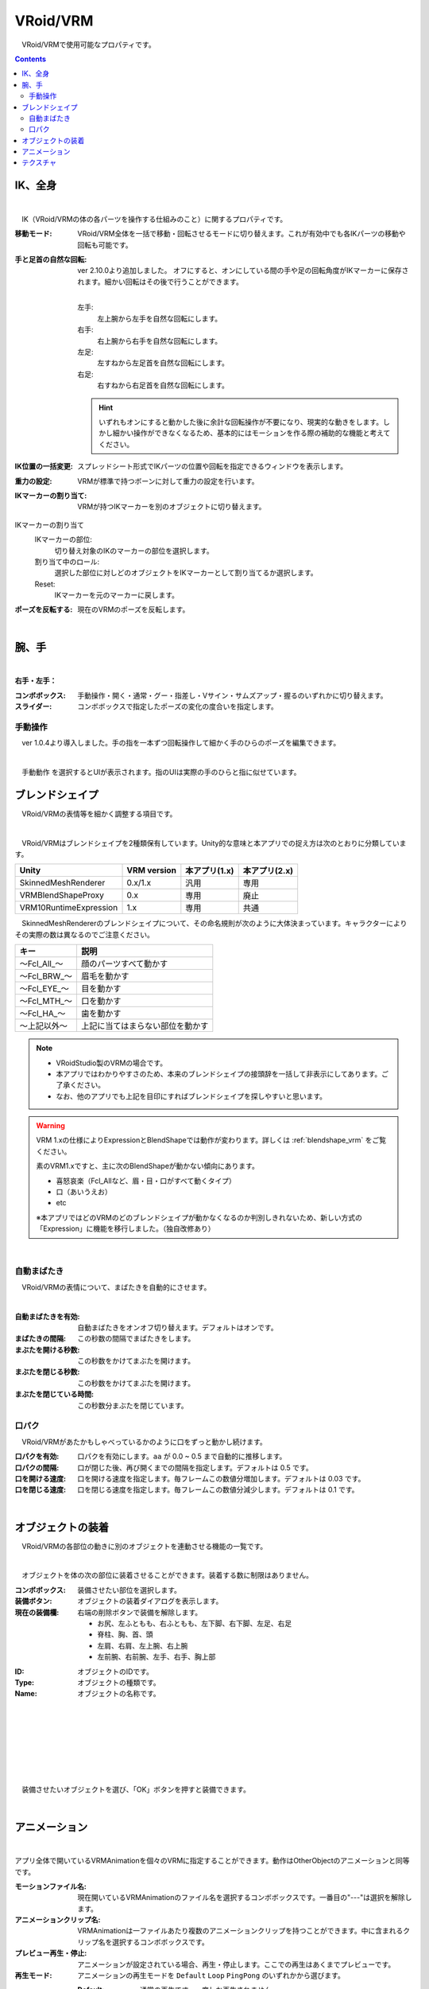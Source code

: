 .. index:: VRoid/VRM（プロパティ）

####################################
VRoid/VRM
####################################

　VRoid/VRMで使用可能なプロパティです。

.. contents::


.. index:: IK（VRMのプロパティ)
.. index:: 移動モード（VRMのプロパティ)
.. index:: IK位置の一括変更（VRMのプロパティ)
.. index:: 重力の設定（VRMのプロパティ)
.. index:: IKマーカーの割り当て（VRMのプロパティ)

.. _vrm_ik_wholebody:

IK、全身
--------------------

.. image:: ../img/prop_vrm_1.png
    :align: center

|

　IK（VRoid/VRMの体の各パーツを操作する仕組みのこと）に関するプロパティです。


:移動モード:
    VRoid/VRM全体を一括で移動・回転させるモードに切り替えます。これが有効中でも各IKパーツの移動や回転も可能です。
:手と足首の自然な回転:
    ver 2.10.0より追加しました。
    オフにすると、オンにしている間の手や足の回転角度がIKマーカーに保存されます。細かい回転はその後で行うことができます。

    .. image:: ../img/prop_vrm_b.png
        :align: center

    |

    左手:
        左上腕から左手を自然な回転にします。
    右手:
        右上腕から右手を自然な回転にします。
    左足:
        左すねから左足首を自然な回転にします。
    右足:
        右すねから右足首を自然な回転にします。
    
    .. hint::
        いずれもオンにすると動かした後に余計な回転操作が不要になり、現実的な動きをします。しかし細かい操作ができなくなるため、基本的にはモーションを作る際の補助的な機能と考えてください。


:IK位置の一括変更:
    スプレッドシート形式でIKパーツの位置や回転を指定できるウィンドウを表示します。
:重力の設定:
    VRMが標準で持つボーンに対して重力の設定を行います。
:IKマーカーの割り当て:
    VRMが持つIKマーカーを別のオブジェクトに切り替えます。

IKマーカーの割り当て
    IKマーカーの部位:
        切り替え対象のIKのマーカーの部位を選択します。
    割り当て中のロール:
        選択した部位に対しどのオブジェクトをIKマーカーとして割り当てるか選択します。
    Reset:
        IKマーカーを元のマーカーに戻します。

:ポーズを反転する:
    現在のVRMのポーズを反転します。

|

.. index:: 手のポーズ（VRMのプロパティ)

腕、手
----------------

.. image:: ../img/prop_vrm_2.png
    :align: center

| 

**右手・左手：**

:コンボボックス:
    手動操作・開く・通常・グー・指差し・Vサイン・サムズアップ・握るのいずれかに切り替えます。
:スライダー:
    コンボボックスで指定したポーズの変化の度合いを指定します。

手動操作
^^^^^^^^^^^^^^^^

　ver 1.0.4より導入しました。手の指を一本ずつ回転操作して細かく手のひらのポーズを編集できます。

.. image:: ../img/prop_vrm_8.png
    :align: center

|

　``手動動作`` を選択するとUIが表示されます。指のUIは実際の手のひらと指に似せています。




.. index:: ブレンドシェイプ（VRMのプロパティ）

ブレンドシェイプ
----------------------------

　VRoid/VRMの表情等を細かく調整する項目です。

.. image:: ../img/prop_vrm_4.png
    :align: center

|

　VRoid/VRMはブレンドシェイプを2種類保有しています。Unity的な意味と本アプリでの捉え方は次のとおりに分類しています。

.. csv-table::
    :header-rows: 1

    Unity ,                  VRM version,   本アプリ(1.x) ,  本アプリ(2.x)
    SkinnedMeshRenderer ,    0.x/1.x    ,    汎用         ,   専用
    VRMBlendShapeProxy  ,    0.x        ,    専用         ,   廃止
    VRM10RuntimeExpression , 1.x        ,    専用         ,   共通


　SkinnedMeshRendererのブレンドシェイプについて、その命名規則が次のように大体決まっています。キャラクターによりその実際の数は異なるのでご注意ください。

.. csv-table::
    :header-rows: 1

    キー          ,     説明
    ～Fcl_All_～  ,    顔のパーツすべて動かす
    ～Fcl_BRW_～  ,    眉毛を動かす
    ～Fcl_EYE_～  ,    目を動かす
    ～Fcl_MTH_～  ,    口を動かす
    ～Fcl_HA_～   ,    歯を動かす
    ～上記以外～   ,    上記に当てはまらない部位を動かす


.. note::
    * VRoidStudio製のVRMの場合です。
    * 本アプリではわかりやすさのため、本来のブレンドシェイプの接頭辞を一括して非表示にしてあります。ご了承ください。
    * なお、他のアプリでも上記を目印にすればブレンドシェイプを探しやすいと思います。

.. warning::
    VRM 1.xの仕様によりExpressionとBlendShapeでは動作が変わります。詳しくは :ref:`blendshape_vrm` をご覧ください。
    
    素のVRM1.xですと、主に次のBlendShapeが動かない傾向にあります。

    * 喜怒哀楽（Fcl_Allなど、眉・目・口がすべて動くタイプ）
    * 口（あいうえお）
    * etc

    ※本アプリではどのVRMのどのブレンドシェイプが動かなくなるのか判別しきれないため、新しい方式の「Expression」に機能を移行しました。（独自改修あり）

|

.. index:: 自動まばたき（VRMのプロパティ）

自動まばたき
^^^^^^^^^^^^^^^

　VRoid/VRMの表情について、まばたきを自動的にさせます。

.. image:: ../img/prop_vrm_3.png
    :align: center
    
| 

:自動まばたきを有効:
    自動まばたきをオンオフ切り替えます。デフォルトはオンです。
:まばたきの間隔:
    この秒数の間隔でまばたきをします。
:まぶたを開ける秒数:
    この秒数をかけてまぶたを開けます。
:まぶたを閉じる秒数:
    この秒数をかけてまぶたを開けます。
:まぶたを閉じている時間:
    この秒数分まぶたを閉じています。


.. index:: 口パク（VRMのプロパティ）

口パク
^^^^^^^^^^^^^^^

　VRoid/VRMがあたかもしゃべっているかのように口をずっと動かし続けます。

.. image:: ../img/prop_vrm_a.png
    :align: center

:口パクを有効:
    口パクを有効にします。``aa`` が 0.0 ~ 0.5 まで自動的に推移します。
:口パクの間隔:
    口が閉じた後、再び開くまでの間隔を指定します。デフォルトは 0.5 です。
:口を開ける速度:
    口を開ける速度を指定します。毎フレームこの数値分増加します。デフォルトは 0.03 です。
:口を閉じる速度:
    口を閉じる速度を指定します。毎フレームこの数値分減少します。デフォルトは 0.1 です。



|

.. index:: オブジェクトの装着（VRMのプロパティ)

オブジェクトの装着
--------------------

　VRoid/VRMの各部位の動きに別のオブジェクトを連動させる機能の一覧です。


.. image:: ../img/prop_vrm_5.png
    :align: center
    
| 

　オブジェクトを体の次の部位に装着させることができます。装着する数に制限はありません。

:コンボボックス:
    装備させたい部位を選択します。
:装備ボタン:
    オブジェクトの装着ダイアログを表示します。
:現在の装備欄:
    右端の削除ボタンで装備を解除します。


    * お尻、左ふともも、右ふともも、左下脚、右下脚、左足、右足
    * 脊柱、胸、首、頭
    * 左肩、右肩、左上腕、右上腕
    * 左前腕、右前腕、左手、右手、胸上部



.. image:: ../img/prop_vrm_6.png
    :align: left

:ID:
    オブジェクトのIDです。

:Type:
    オブジェクトの種類です。

:Name:
    オブジェクトの名称です。

|
|
|
|
|
|
|


　装備させたいオブジェクトを選び、「OK」ボタンを押すと装備できます。

|

.. index:: アニメーション（VRMのプロパティ)

アニメーション
----------------------

.. image:: ../img/operation_vrm_o.png
    :align: center

|

アプリ全体で開いているVRMAnimationを個々のVRMに指定することができます。動作はOtherObjectのアニメーションと同等です。

:モーションファイル名:
    現在開いているVRMAnimationのファイル名を選択するコンボボックスです。一番目の"---"は選択を解除します。

:アニメーションクリップ名:
    VRMAnimationは一ファイルあたり複数のアニメーションクリップを持つことができます。中に含まれるクリップ名を選択するコンボボックスです。

:プレビュー再生・停止:
    アニメーションが設定されている場合、再生・停止します。ここでの再生はあくまでプレビューです。
:再生モード:
    アニメーションの再生モードを ``Default`` ``Loop`` ``PingPong`` のいずれかから選びます。
  
    :Default:
        通常の再生です。一度しか再生されません。
    :Loop:
        ループさせます。
    :PingPong:
        ループさせますが、おもちゃのヨーヨーのようにアニメーションの内容を巻き戻っていきます。
:シーク位置:
    アニメーションの再生位置を切り替えます。アニメーションプロジェクトに反映されます。
:アニメーション速度:
    アニメーションの再生速度を調整します。
:アニメーションの状態（登録用）:
    アニメーションプロジェクトに再生状態を登録します。コンボボックスから次のいずれかを選びます。

| 

テクスチャ
----------------------

.. image:: ../img/prop_obj_1.png
    :align: center

|

　VRMが保有しているテクスチャに関するプロパティです。テクスチャやマテリアルが複数存在した場合はコンボボックスから選ぶことができます。検出できるテクスチャの数は実際のVRMによって異なります。

:マテリアル名:
    現在選択中のテクスチャが保持しているマテリアルの名称です。
:シェーダー:
    Unity標準のStandard、VRM標準のVRM/MToon、StandardAssetのWater（FX/Water4）のいずれかにシェーダーを切り替えます。

以下のシェーダーの設定を変更できます。詳しくはUnityのヘルプ等でご確認ください。

:Standard:
    色、ブレンドモード、メタリック、光沢、発光色（Emission Color）、テクスチャ
:VRM/MToon:
    色、ブレンドモード、カリングモード
    メタリック、光沢、発光色（Emission Color）、シェードの色（Shade Color）
    Shading Toony、 Rim Color、Rim fresnel power
    SrcBlend、DstBlend、テクスチャ
:Water:
    フレネルスケール、反射色、鏡面色、波の振れ幅、波の周波数、波の急勾配、波の速度、波方向AB、波方向CD
:Sketch:
    Outline width、Stroke density、Add brightness、Mult brightness、Shadow brightness
:PostSketch:
    Outline width、Stroke density、Add brightness、Mult brightness
:Comic:
    enableTexTransparent、Line width、色、Tone threshold

.. hint::
    後述のOtherObjectのテクスチャの設定と同一です。

.. caution::
    VRMには適さないシェーダーもあります。想定と異なる変化する可能性があるので注意して使用してください。